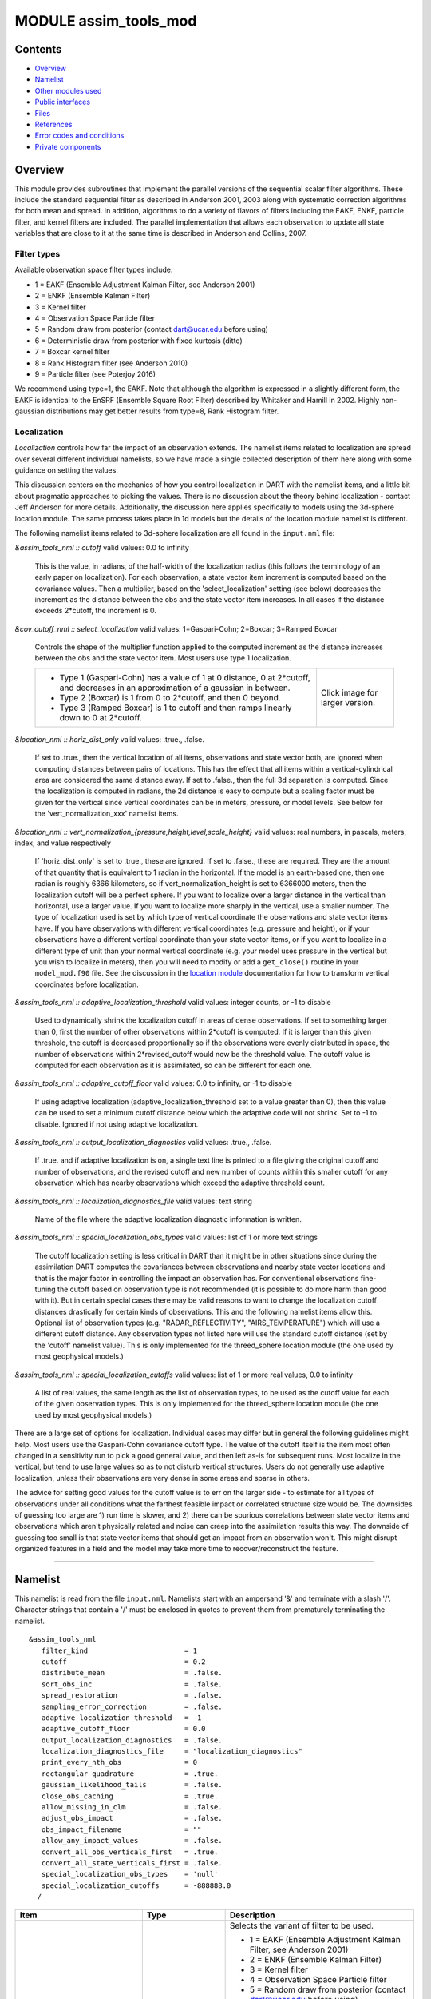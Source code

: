 MODULE assim_tools_mod
======================

Contents
--------

-  `Overview <#overview>`__
-  `Namelist <#namelist>`__
-  `Other modules used <#other_modules_used>`__
-  `Public interfaces <#public_interfaces>`__
-  `Files <#files>`__
-  `References <#references>`__
-  `Error codes and conditions <#error_codes_and_conditions>`__
-  `Private components <#private_components>`__

Overview
--------

This module provides subroutines that implement the parallel versions of the sequential scalar filter algorithms. These
include the standard sequential filter as described in Anderson 2001, 2003 along with systematic correction algorithms
for both mean and spread. In addition, algorithms to do a variety of flavors of filters including the EAKF, ENKF,
particle filter, and kernel filters are included. The parallel implementation that allows each observation to update all
state variables that are close to it at the same time is described in Anderson and Collins, 2007.

Filter types
^^^^^^^^^^^^

Available observation space filter types include:

-  1 = EAKF (Ensemble Adjustment Kalman Filter, see Anderson 2001)
-  2 = ENKF (Ensemble Kalman Filter)
-  3 = Kernel filter
-  4 = Observation Space Particle filter
-  5 = Random draw from posterior (contact dart@ucar.edu before using)
-  6 = Deterministic draw from posterior with fixed kurtosis (ditto)
-  7 = Boxcar kernel filter
-  8 = Rank Histogram filter (see Anderson 2010)
-  9 = Particle filter (see Poterjoy 2016)

We recommend using type=1, the EAKF. Note that although the algorithm is expressed in a slightly different form, the
EAKF is identical to the EnSRF (Ensemble Square Root Filter) described by Whitaker and Hamill in 2002. Highly
non-gaussian distributions may get better results from type=8, Rank Histogram filter.

Localization
^^^^^^^^^^^^

*Localization* controls how far the impact of an observation extends. The namelist items related to localization are
spread over several different individual namelists, so we have made a single collected description of them here along
with some guidance on setting the values.

This discussion centers on the mechanics of how you control localization in DART with the namelist items, and a little
bit about pragmatic approaches to picking the values. There is no discussion about the theory behind localization -
contact Jeff Anderson for more details. Additionally, the discussion here applies specifically to models using the
3d-sphere location module. The same process takes place in 1d models but the details of the location module namelist is
different.

The following namelist items related to 3d-sphere localization are all found in the ``input.nml`` file:

*&assim_tools_nml :: cutoff*
valid values: 0.0 to infinity
   This is the value, in radians, of the half-width of the localization radius (this follows the terminology of an early
   paper on localization). For each observation, a state vector item increment is computed based on the covariance
   values. Then a multiplier, based on the 'select_localization' setting (see below) decreases the increment as the
   distance between the obs and the state vector item increases. In all cases if the distance exceeds 2*cutoff, the
   increment is 0.
*&cov_cutoff_nml :: select_localization*
valid values: 1=Gaspari-Cohn; 2=Boxcar; 3=Ramped Boxcar
   Controls the shape of the multiplier function applied to the computed increment as the distance increases between the
   obs and the state vector item. Most users use type 1 localization.

   +-----------------------------------------------------------+-----------------------------------------------------------+
   | -  Type 1 (Gaspari-Cohn) has a value of 1 at 0 distance,  | |Shapes of Cutoff curves|                                 |
   |    0 at 2*cutoff, and decreases in an approximation of a  | Click image for larger version.                           |
   |    gaussian in between.                                   |                                                           |
   | -  Type 2 (Boxcar) is 1 from 0 to 2*cutoff, and then 0    |                                                           |
   |    beyond.                                                |                                                           |
   | -  Type 3 (Ramped Boxcar) is 1 to cutoff and then ramps   |                                                           |
   |    linearly down to 0 at 2*cutoff.                        |                                                           |
   +-----------------------------------------------------------+-----------------------------------------------------------+
*&location_nml :: horiz_dist_only*
valid values: .true., .false.
   If set to .true., then the vertical location of all items, observations and state vector both, are ignored when
   computing distances between pairs of locations. This has the effect that all items within a vertical-cylindrical area
   are considered the same distance away.
   If set to .false., then the full 3d separation is computed. Since the localization is computed in radians, the 2d
   distance is easy to compute but a scaling factor must be given for the vertical since vertical coordinates can be in
   meters, pressure, or model levels. See below for the 'vert_normalization_xxx' namelist items.
*&location_nml :: vert_normalization_{pressure,height,level,scale_height}*
valid values: real numbers, in pascals, meters, index, and value respectively
   If 'horiz_dist_only' is set to .true., these are ignored. If set to .false., these are required. They are the amount
   of that quantity that is equivalent to 1 radian in the horizontal. If the model is an earth-based one, then one
   radian is roughly 6366 kilometers, so if vert_normalization_height is set to 6366000 meters, then the localization
   cutoff will be a perfect sphere. If you want to localize over a larger distance in the vertical than horizontal, use
   a larger value. If you want to localize more sharply in the vertical, use a smaller number. The type of localization
   used is set by which type of vertical coordinate the observations and state vector items have.
   If you have observations with different vertical coordinates (e.g. pressure and height), or if your observations have
   a different vertical coordinate than your state vector items, or if you want to localize in a different type of unit
   than your normal vertical coordinate (e.g. your model uses pressure in the vertical but you wish to localize in
   meters), then you will need to modify or add a ``get_close()`` routine in your ``model_mod.f90`` file. See the
   discussion in the `location module </assimilation_code/location/threed_sphere/location_mod.html>`__ documentation for
   how to transform vertical coordinates before localization.
*&assim_tools_nml :: adaptive_localization_threshold*
valid values: integer counts, or -1 to disable
   Used to dynamically shrink the localization cutoff in areas of dense observations. If set to something larger than 0,
   first the number of other observations within 2*cutoff is computed. If it is larger than this given threshold, the
   cutoff is decreased proportionally so if the observations were evenly distributed in space, the number of
   observations within 2*revised_cutoff would now be the threshold value. The cutoff value is computed for each
   observation as it is assimilated, so can be different for each one.
*&assim_tools_nml :: adaptive_cutoff_floor*
valid values: 0.0 to infinity, or -1 to disable
   If using adaptive localization (adaptive_localization_threshold set to a value greater than 0), then this value can
   be used to set a minimum cutoff distance below which the adaptive code will not shrink. Set to -1 to disable. Ignored
   if not using adaptive localization.
*&assim_tools_nml :: output_localization_diagnostics*
valid values: .true., .false.
   If .true. and if adaptive localization is on, a single text line is printed to a file giving the original cutoff and
   number of observations, and the revised cutoff and new number of counts within this smaller cutoff for any
   observation which has nearby observations which exceed the adaptive threshold count.
*&assim_tools_nml :: localization_diagnostics_file*
valid values: text string
   Name of the file where the adaptive localization diagnostic information is written.
*&assim_tools_nml :: special_localization_obs_types*
valid values: list of 1 or more text strings
   The cutoff localization setting is less critical in DART than it might be in other situations since during the
   assimilation DART computes the covariances between observations and nearby state vector locations and that is the
   major factor in controlling the impact an observation has. For conventional observations fine-tuning the cutoff based
   on observation type is not recommended (it is possible to do more harm than good with it). But in certain special
   cases there may be valid reasons to want to change the localization cutoff distances drastically for certain kinds of
   observations. This and the following namelist items allow this.
   Optional list of observation types (e.g. "RADAR_REFLECTIVITY", "AIRS_TEMPERATURE") which will use a different cutoff
   distance. Any observation types not listed here will use the standard cutoff distance (set by the 'cutoff' namelist
   value). This is only implemented for the threed_sphere location module (the one used by most geophysical models.)
*&assim_tools_nml :: special_localization_cutoffs*
valid values: list of 1 or more real values, 0.0 to infinity
   A list of real values, the same length as the list of observation types, to be used as the cutoff value for each of
   the given observation types. This is only implemented for the threed_sphere location module (the one used by most
   geophysical models.)

There are a large set of options for localization. Individual cases may differ but in general the following guidelines
might help. Most users use the Gaspari-Cohn covariance cutoff type. The value of the cutoff itself is the item most
often changed in a sensitivity run to pick a good general value, and then left as-is for subsequent runs. Most localize
in the vertical, but tend to use large values so as to not disturb vertical structures. Users do not generally use
adaptive localization, unless their observations are very dense in some areas and sparse in others.

The advice for setting good values for the cutoff value is to err on the larger side - to estimate for all types of
observations under all conditions what the farthest feasible impact or correlated structure size would be. The downsides
of guessing too large are 1) run time is slower, and 2) there can be spurious correlations between state vector items
and observations which aren't physically related and noise can creep into the assimilation results this way. The
downside of guessing too small is that state vector items that should get an impact from an observation won't. This
might disrupt organized features in a field and the model may take more time to recover/reconstruct the feature.

--------------

Namelist
--------

This namelist is read from the file ``input.nml``. Namelists start with an ampersand '&' and terminate with a slash '/'.
Character strings that contain a '/' must be enclosed in quotes to prevent them from prematurely terminating the
namelist.

::

   &assim_tools_nml
      filter_kind                       = 1
      cutoff                            = 0.2
      distribute_mean                   = .false.
      sort_obs_inc                      = .false.
      spread_restoration                = .false.
      sampling_error_correction         = .false.
      adaptive_localization_threshold   = -1
      adaptive_cutoff_floor             = 0.0
      output_localization_diagnostics   = .false.
      localization_diagnostics_file     = "localization_diagnostics"
      print_every_nth_obs               = 0
      rectangular_quadrature            = .true.
      gaussian_likelihood_tails         = .false.
      close_obs_caching                 = .true.
      allow_missing_in_clm              = .false.
      adjust_obs_impact                 = .false.
      obs_impact_filename               = ""
      allow_any_impact_values           = .false.
      convert_all_obs_verticals_first   = .true.
      convert_all_state_verticals_first = .false.
      special_localization_obs_types    = 'null'
      special_localization_cutoffs      = -888888.0
     /

.. container::

   +---------------------------------------+---------------------------------------+---------------------------------------+
   | Item                                  | Type                                  | Description                           |
   +=======================================+=======================================+=======================================+
   | filter_kind                           | integer                               | Selects the variant of filter to be   |
   |                                       |                                       | used.                                 |
   |                                       |                                       |                                       |
   |                                       |                                       | -  1 = EAKF (Ensemble Adjustment      |
   |                                       |                                       |    Kalman Filter, see Anderson 2001)  |
   |                                       |                                       | -  2 = ENKF (Ensemble Kalman Filter)  |
   |                                       |                                       | -  3 = Kernel filter                  |
   |                                       |                                       | -  4 = Observation Space Particle     |
   |                                       |                                       |    filter                             |
   |                                       |                                       | -  5 = Random draw from posterior     |
   |                                       |                                       |    (contact dart@ucar.edu before      |
   |                                       |                                       |    using)                             |
   |                                       |                                       | -  6 = Deterministic draw from        |
   |                                       |                                       |    posterior with fixed kurtosis      |
   |                                       |                                       |    (ditto)                            |
   |                                       |                                       | -  7 = Boxcar kernel filter           |
   |                                       |                                       | -  8 = Rank Histogram filter (see     |
   |                                       |                                       |    Anderson 2010)                     |
   |                                       |                                       | -  9 = Particle filter (see Poterjoy  |
   |                                       |                                       |    2016)                              |
   |                                       |                                       |    The EAKF is the most commonly used |
   |                                       |                                       |    filter. Note that although the     |
   |                                       |                                       |    algorithm is expressed in a        |
   |                                       |                                       |    slightly different form, the EAKF  |
   |                                       |                                       |    is identical to the EnSRF          |
   |                                       |                                       |    (Ensemble Square Root Filter)      |
   |                                       |                                       |    described by Whitaker and Hamill   |
   |                                       |                                       |    in 2002.                           |
   |                                       |                                       |    The Rank Histgram filter can be    |
   |                                       |                                       |    more successful for highly         |
   |                                       |                                       |    nongaussian distributions.         |
   |                                       |                                       |    Jon Poterjoy's Particle filter is  |
   |                                       |                                       |    included with this code release.   |
   |                                       |                                       |    To use it rename                   |
   |                                       |                                       |    assimilation_code/module           |
   |                                       |                                       | s/assimilation/assim_tools_mod.pf.f90 |
   |                                       |                                       |    to assim_tools_mod.f90 and rebuild |
   |                                       |                                       |    filter. There are additional       |
   |                                       |                                       |    namelist items in this version     |
   |                                       |                                       |    specific to the particle filter.   |
   |                                       |                                       |    Read the code for more details.    |
   +---------------------------------------+---------------------------------------+---------------------------------------+
   | cutoff                                | real(r8)                              | Cutoff controls a distance dependent  |
   |                                       |                                       | weight that modulates the impact of   |
   |                                       |                                       | an observation on a state variable.   |
   |                                       |                                       | The units depend both on the location |
   |                                       |                                       | module being used and on the          |
   |                                       |                                       | covariance cutoff module options      |
   |                                       |                                       | selected. As defined in the original  |
   |                                       |                                       | paper, this is the half-width; the    |
   |                                       |                                       | localization goes to 0 at 2 times     |
   |                                       |                                       | this value.                           |
   +---------------------------------------+---------------------------------------+---------------------------------------+
   | distribute_mean                       | logical                               | If your model uses coordinates that   |
   |                                       |                                       | have no options for different         |
   |                                       |                                       | vertical coordinates then this        |
   |                                       |                                       | setting has no effect on speed and    |
   |                                       |                                       | should be .true. to use less memory.  |
   |                                       |                                       | If your model has code to convert     |
   |                                       |                                       | between different coordinate systems, |
   |                                       |                                       | for example Pressure, Height, Model   |
   |                                       |                                       | Levels, etc, then setting this        |
   |                                       |                                       | .false. will generally run much       |
   |                                       |                                       | faster at assimilation time but will  |
   |                                       |                                       | require more memory per MPI task. If  |
   |                                       |                                       | you run out of memory, setting this   |
   |                                       |                                       | to .true. may allow you to run but    |
   |                                       |                                       | take longer.                          |
   +---------------------------------------+---------------------------------------+---------------------------------------+
   | sort_obs_inc                          | logical                               | If true, the final increments from    |
   |                                       |                                       | obs_increment are sorted so that the  |
   |                                       |                                       | mean increment value is as small as   |
   |                                       |                                       | possible. This minimizes regression   |
   |                                       |                                       | errors when non-deterministic filters |
   |                                       |                                       | or error correction algorithms are    |
   |                                       |                                       | applied. HOWEVER, when using          |
   |                                       |                                       | deterministic filters (filter_kind == |
   |                                       |                                       | 1 or 8) with no inflation or a        |
   |                                       |                                       | combination of a determinstic filter  |
   |                                       |                                       | and deterministic inflation           |
   |                                       |                                       | (filter_nml:inf_deterministic =       |
   |                                       |                                       | .TRUE.) sorting the increments is     |
   |                                       |                                       | both unnecessary and expensive. A     |
   |                                       |                                       | warning is printed to stdout and the  |
   |                                       |                                       | log and the sorting is skipped.       |
   +---------------------------------------+---------------------------------------+---------------------------------------+
   | spread_restoration                    | logical                               | True turns on algorithm to restore    |
   |                                       |                                       | amount of spread that would be        |
   |                                       |                                       | expected to be lost if underlying     |
   |                                       |                                       | obs/state variable correlation were   |
   |                                       |                                       | really 0.                             |
   +---------------------------------------+---------------------------------------+---------------------------------------+
   | sampling_error_correction             | logical                               | If true, apply sampling error         |
   |                                       |                                       | corrections to the correlation values |
   |                                       |                                       | based on the ensemble size. See       |
   |                                       |                                       | Anderson 2012. This option uses       |
   |                                       |                                       | special input files generated by the  |
   |                                       |                                       | gen_sampling_err_table tool in the    |
   |                                       |                                       | assimilation_code/programs directory. |
   |                                       |                                       | The values are generated for a        |
   |                                       |                                       | specific ensemble size and most       |
   |                                       |                                       | common ensemble sizes have            |
   |                                       |                                       | precomputed entries in the table.     |
   |                                       |                                       | There is no dependence on which model |
   |                                       |                                       | is being used, only on the number of  |
   |                                       |                                       | ensemble members. The input file must |
   |                                       |                                       | exist in the directory where the      |
   |                                       |                                       | filter program is executing.          |
   +---------------------------------------+---------------------------------------+---------------------------------------+
   | adaptive_localization_threshold       | integer                               | Used to reduce the impact of          |
   |                                       |                                       | observations in densely observed      |
   |                                       |                                       | regions. If the number of             |
   |                                       |                                       | observations close to a given         |
   |                                       |                                       | observation is greater than the       |
   |                                       |                                       | threshold number, the cutoff radius   |
   |                                       |                                       | for localization is adjusted to try   |
   |                                       |                                       | to make the number of observations    |
   |                                       |                                       | close to the given observation be the |
   |                                       |                                       | threshold number. This should be      |
   |                                       |                                       | dependent on the location module and  |
   |                                       |                                       | is tuned for a three_dimensional      |
   |                                       |                                       | spherical implementation for          |
   |                                       |                                       | numerical weather prediction models   |
   |                                       |                                       | at present.                           |
   +---------------------------------------+---------------------------------------+---------------------------------------+
   | adaptive_cutoff_floor                 | real                                  | If adaptive localization is enabled   |
   |                                       |                                       | and if this value is greater than 0,  |
   |                                       |                                       | then the adaptive cutoff distance     |
   |                                       |                                       | will be set to a value no smaller     |
   |                                       |                                       | than the distance specified here.     |
   |                                       |                                       | This guarentees a minimum cutoff      |
   |                                       |                                       | value even in regions of very dense   |
   |                                       |                                       | observations.                         |
   +---------------------------------------+---------------------------------------+---------------------------------------+
   | output_localization_diagnostics       | logical                               | Setting this to true. will output an  |
   |                                       |                                       | additional text file that contains    |
   |                                       |                                       | the obs key, the obs time, the obs    |
   |                                       |                                       | location, the cutoff distance and the |
   |                                       |                                       | number of other obs which are within  |
   |                                       |                                       | that radius. If adaptive localization |
   |                                       |                                       | is enabled, the output also contains  |
   |                                       |                                       | the updated cutoff distance and the   |
   |                                       |                                       | number of other obs within that new   |
   |                                       |                                       | radius. Without adaptive localization |
   |                                       |                                       | there will be a text line for each    |
   |                                       |                                       | observation, so this file could get   |
   |                                       |                                       | very large. With adaptive             |
   |                                       |                                       | localization enabled, there will only |
   |                                       |                                       | be one line per observation where the |
   |                                       |                                       | radius is changed, so the size of the |
   |                                       |                                       | file will depend on the number of     |
   |                                       |                                       | changed cutoffs.                      |
   +---------------------------------------+---------------------------------------+---------------------------------------+
   | localization_diagnostics_file         | character(len=129)                    | Filename for the localization         |
   |                                       |                                       | diagnostics information. This file    |
   |                                       |                                       | will be opened in append mode, so new |
   |                                       |                                       | information will be written at the    |
   |                                       |                                       | end of any existing data.             |
   +---------------------------------------+---------------------------------------+---------------------------------------+
   | print_every_nth_obs                   | integer                               | If set to a value ``N`` greater than  |
   |                                       |                                       | 0, the observation assimilation loop  |
   |                                       |                                       | prints out a progress message every   |
   |                                       |                                       | ``N``\ th observations. This can be   |
   |                                       |                                       | useful to estimate the expected run   |
   |                                       |                                       | time for a large observation file, or |
   |                                       |                                       | to verify progress is being made in   |
   |                                       |                                       | cases with suspected problems.        |
   +---------------------------------------+---------------------------------------+---------------------------------------+
   | rectangular_quadrature                | logical                               | Only relevant for filter type 8 and   |
   |                                       |                                       | recommended to leave .true.           |
   +---------------------------------------+---------------------------------------+---------------------------------------+
   | gaussian_likelihood_tails             | logical                               | Only relevant for filter type 8 and   |
   |                                       |                                       | recommended to leave .false.          |
   +---------------------------------------+---------------------------------------+---------------------------------------+
   | close_obs_caching                     | logical                               | Should remain .TRUE. unless you are   |
   |                                       |                                       | using                                 |
   |                                       |                                       | specialized_localization_cutoffs. In  |
   |                                       |                                       | that case to get accurate results,    |
   |                                       |                                       | set it to .FALSE.. This also needs to |
   |                                       |                                       | be .FALSE. if you have a              |
   |                                       |                                       | get_close_obs() routine in your       |
   |                                       |                                       | model_mod file that uses the          |
   |                                       |                                       | types/kinds of the obs to adjust the  |
   |                                       |                                       | distances.                            |
   +---------------------------------------+---------------------------------------+---------------------------------------+
   | allow_missing_in_clm                  | logical                               | If true, missing values (MISSING_R8   |
   |                                       |                                       | as defined in the types_mod.f90 file) |
   |                                       |                                       | are allowed in the state vector.      |
   |                                       |                                       | Model interpolation routines must be  |
   |                                       |                                       | written to recognize this value and   |
   |                                       |                                       | fail the interpolation. During        |
   |                                       |                                       | assimilation any state vector items   |
   |                                       |                                       | where one or more of the ensemble     |
   |                                       |                                       | members are missing will be skipped   |
   |                                       |                                       | and their values will be unchanged by |
   |                                       |                                       | the assimilation. The system          |
   |                                       |                                       | currently has limited support for     |
   |                                       |                                       | this option; the CLM model has been   |
   |                                       |                                       | tested and is known to work. Other    |
   |                                       |                                       | users with models which would benefit |
   |                                       |                                       | from setting missing values in the    |
   |                                       |                                       | state vector are encouraged to        |
   |                                       |                                       | contact `dart at                      |
   |                                       |                                       | ucar.edu <mailto:dart@ucar.edu>`__.   |
   +---------------------------------------+---------------------------------------+---------------------------------------+
   | adjust_obs_impact                     | logical                               | If true, reads a table of observation |
   |                                       |                                       | quantities and types which should be  |
   |                                       |                                       | artifically adjusted regardless of    |
   |                                       |                                       | the actual correlation computed       |
   |                                       |                                       | during assimilation. Setting the      |
   |                                       |                                       | impact value to 0 prevents items from |
   |                                       |                                       | being adjusted by that class of       |
   |                                       |                                       | observations. The input file can be   |
   |                                       |                                       | constructed by the 'obs_impact_tool'  |
   |                                       |                                       | program, included in this release.    |
   |                                       |                                       | See the documentation for more        |
   |                                       |                                       | details.                              |
   +---------------------------------------+---------------------------------------+---------------------------------------+
   | obs_impact_filename                   | character(len=256)                    | If adjust_obs_impact is true, the     |
   |                                       |                                       | name of the file with the observation |
   |                                       |                                       | types and quantities and state        |
   |                                       |                                       | quantities that should have have an   |
   |                                       |                                       | additional factor applied to the      |
   |                                       |                                       | correlations during assimilation.     |
   +---------------------------------------+---------------------------------------+---------------------------------------+
   | allow_any_impact_values               | logical                               | If .false., then the impact values    |
   |                                       |                                       | can only be zero or one (0.0 or 1.0)  |
   |                                       |                                       | - any other value will throw an       |
   |                                       |                                       | error. .false. is the recommended     |
   |                                       |                                       | setting.                              |
   +---------------------------------------+---------------------------------------+---------------------------------------+
   | convert_all_obs_verticals_first       | logical                               | Should generally always be left       |
   |                                       |                                       | .True.. For models without vertical   |
   |                                       |                                       | conversion choices the setting of     |
   |                                       |                                       | this item has no impact.              |
   +---------------------------------------+---------------------------------------+---------------------------------------+
   | convert_all_state_verticals_first     | logical                               | If the model has multiple choices for |
   |                                       |                                       | the vertical coordinate system during |
   |                                       |                                       | localization (e.g. pressure, height,  |
   |                                       |                                       | etc) then this should be .true. if    |
   |                                       |                                       | previous versions of                  |
   |                                       |                                       | get_state_meta_data() did a vertical  |
   |                                       |                                       | conversion or if most of the state is |
   |                                       |                                       | going to be impacted by at least one  |
   |                                       |                                       | observation. If only part of the      |
   |                                       |                                       | state is going to be updated or if    |
   |                                       |                                       | get_state_meta_data() never used to   |
   |                                       |                                       | do vertical conversions, leave it     |
   |                                       |                                       | .false.. The results should be the    |
   |                                       |                                       | same but the run time may be impacted |
   |                                       |                                       | by doing unneeded conversions up      |
   |                                       |                                       | front. For models without vertical    |
   |                                       |                                       | conversion choices the setting of     |
   |                                       |                                       | this item has no impact.              |
   +---------------------------------------+---------------------------------------+---------------------------------------+
   | special_localization_obs_types        | character(len=32), dimension(:)       | Optional list of observation types    |
   |                                       |                                       | (e.g. "RADAR_REFLECTIVITY",           |
   |                                       |                                       | "RADIOSONDE_TEMPERATURE") which will  |
   |                                       |                                       | use a different cutoff value other    |
   |                                       |                                       | than the default specified by the     |
   |                                       |                                       | 'cutoff' namelist. This is only       |
   |                                       |                                       | implemented for the 'threed_sphere'   |
   |                                       |                                       | locations module.                     |
   +---------------------------------------+---------------------------------------+---------------------------------------+
   | special_localization_cutoffs          | real(r8), dimension(:)                | Optional list of real values which    |
   |                                       |                                       | must be the same length and in the    |
   |                                       |                                       | same order as the observation types   |
   |                                       |                                       | list given for the                    |
   |                                       |                                       | 'special_localization_obs_types'      |
   |                                       |                                       | item. These values will set a         |
   |                                       |                                       | different cutoff distance for         |
   |                                       |                                       | localization based on the type of the |
   |                                       |                                       | observation currently being           |
   |                                       |                                       | assimilated. Any observation type not |
   |                                       |                                       | in the list will use the default      |
   |                                       |                                       | cutoff value. This is only            |
   |                                       |                                       | implemented for the 'threed_sphere'   |
   |                                       |                                       | locations module.                     |
   +---------------------------------------+---------------------------------------+---------------------------------------+

| 

--------------

.. _other_modules_used:

Other modules used
------------------

::

   types_mod
   utilities_mod
   sort_mod
   random_seq_mod
   obs_sequence_mod
   obs_def_mod
   cov_cutoff_mod
   reg_factor_mod
   location_mod (model dependent choice)
   ensemble_manager_mod
   mpi_utilities_mod
   adaptive_inflate_mod
   time_manager_mod
   assim_model_mod

--------------

.. _public_interfaces:

Public interfaces
-----------------

============================= ============
*use assim_tools_mod, only :* filter_assim
============================= ============

A note about documentation style. Optional arguments are enclosed in brackets *[like this]*.

| 

.. container:: routine

   *call filter_assim(ens_handle, obs_ens_handle, obs_seq, keys, ens_size, num_groups, obs_val_index, inflate,
   ens_mean_copy, ens_sd_copy, ens_inf_copy, ens_inf_sd_copy, obs_key_copy, obs_global_qc_copy, obs_prior_mean_start,
   obs_prior_mean_end, obs_prior_var_start, obs_prior_var_end, inflate_only)*
   ::

      type(ensemble_type), intent(inout)         :: ens_handle
      type(ensemble_type), intent(inout)         :: obs_ens_handle
      type(obs_sequence_type), intent(in)        :: obs_seq
      integer, intent(in)                        :: keys(:)
      integer, intent(in)                        :: ens_size
      integer, intent(in)                        :: num_groups
      integer, intent(in)                        :: obs_val_index
      type(adaptive_inflate_type), intent(inout) :: inflate
      integer, intent(in)                        :: ens_mean_copy
      integer, intent(in)                        :: ens_sd_copy
      integer, intent(in)                        :: ens_inf_copy
      integer, intent(in)                        :: ens_inf_sd_copy
      integer, intent(in)                        :: obs_key_copy
      integer, intent(in)                        :: obs_global_qc_copy
      integer, intent(in)                        :: obs_prior_mean_start
      integer, intent(in)                        :: obs_prior_mean_end
      integer, intent(in)                        :: obs_prior_var_start
      integer, intent(in)                        :: obs_prior_var_end
      logical, intent(in)                        :: inflate_only

.. container:: indent1

   Does assimilation and inflation for a set of observations that is identified by having integer indices listed in
   keys. Only the inflation is updated if inflation_only is true, otherwise the state is also updated.

   =========================== ======================================================================================
   ``ens_handle``              Contains state variable ensemble data and description.
   ``obs_ens_handle``          Contains observation prior variable ensemble and description.
   ``obs_seq``                 Contains the observation sequence including observed values and error variances.
   ``keys``                    A list of integer indices of observations in obs_seq that are to be used at this time.
   ``ens_size``                Number of ensemble members in state and observation prior ensembles.
   ``num_groups``              Number of groups being used in assimilation.
   ``obs_val_index``           Integer index of copy in obs_seq that contains the observed value from instrument.
   ``inflate``                 Contains inflation values and all information about inflation to be used.
   ``ens_mean_copy``           Index of copy containing ensemble mean in ens_handle.
   ``ens_sd_copy``             Index of copy containing ensemble standard deviation in ens_handle.
   ``ens_inf_copy``            Index of copy containing state space inflation in ens_handle.
   ``ens_inf_sd_copy``         Index of copy containing state space inflation standard deviation in ens_handle.
   ``obs_key_copy``            Index of copy containing unique key for observation in obs_ens_handle.
   ``obs_global_qc_copy``      Index of copy containing global quality control value in obs_ens_handle.
   ``obs_prior_mean_start   `` Index of copy containing first group's prior mean in obs_ens_handle.
   ``obs_prior_mean_end``      Index of copy containing last group's prior mean in obs_ens_handle.
   ``obs_prior_var_start``     Index of copy containing first group's ensemble variance in obs_ens_handle.
   ``obs_prior_var_end``       Index of copy containing last group's ensemble variance in obs_ens_handle.
   ``inflate_only``            True if only inflation is to be updated, and not state.
   =========================== ======================================================================================

| 

--------------

Files
-----

========= ===========================
filename  purpose
========= ===========================
input.nml to read ``assim_tools_nml``
========= ===========================

--------------

References
----------

-  Anderson, J. L., 2001: An Ensemble Adjustment Kalman Filter for Data Assimilation. Mon. Wea. Rev., 129, 2884-2903.
   `doi:
   10.1175/1520-0493(2001)129<2884:AEAKFF>2.0.CO;2 <http://dx.doi.org/10.1175/1520-0493%282001%29129%3C2884%3AAEAKFF%3E2.0.CO%3B2>`__
-  Anderson, J. L., 2003: A Local Least Squares Framework for Ensemble Filtering. Mon. Wea. Rev., 131, 634-642.
   `doi:
   10.1175/1520-0493(2003)131<0634:ALLSFF>2.0.CO;2 <http://dx.doi.org/10.1175/1520-0493%282003%29131%3C0634%3AALLSFF%3E2.0.CO%3B2>`__
-  Anderson, J., Collins, N., 2007: Scalable Implementations of Ensemble Filter Algorithms for Data Assimilation.
   Journal of Atmospheric and Oceanic Technology, 24, 1452-1463.
   `doi: 10.1175/JTECH2049.1 <http://dx.doi.org/10.1175/JTECH2049.1>`__
-  Anderson, J. L., 2010: A Non-Gaussian Ensemble Filter Update for Data Assimilation. Mon. Wea. Rev., 139, 4186-4198.
   `doi: 10.1175/2010MWR3253.1 <http://dx.doi.org/10.1175/2010MWR3253.1>`__
-  Anderson, J. L., 2012:, Localization and Sampling Error Correction in Ensemble Kalman Filter Data Assimilation. Mon.
   Wea. Rev., 140, 2359-2371.
   `doi: 10.1175/MWR-D-11-00013.1 <http://dx.doi.org/10.1175/MWR-D-11-00013.1>`__
-  Poterjoy, J., 2016:, A localized particle filter for high-dimensional nonlinear systems. Mon. Wea. Rev. 144 59-76.
   `doi:10.1175/MWR-D-15-0163.1 <http://dx.doi.org/10.1175/MWR-D-15-0163.1>`__

| 

--------------

.. _error_codes_and_conditions:

Error codes and conditions
--------------------------

.. container:: errors

   +---------------------------------------+---------------------------------------+---------------------------------------+
   | Routine                               | Message                               | Comment                               |
   +=======================================+=======================================+=======================================+
   | assim_tools_init                      | cant combine spread_restoration and   | Spread restoration only compatible    |
   |                                       | filter_kind ###                       | with filter_kind 1                    |
   +---------------------------------------+---------------------------------------+---------------------------------------+
   | obs_increment                         | Illegal value of filter_kind in       | Only 1-4,8 currently supported.       |
   |                                       | assim_tools namelist [1-8 OK]         |                                       |
   +---------------------------------------+---------------------------------------+---------------------------------------+
   | obs_increment_eakf                    | Both obs_var and prior_var are zero.  | Product of two delta functions        |
   | obs_increment_ran_kf                  | This is inconsistent                  | doesn't work.                         |
   | obs_increment_det_kf                  |                                       |                                       |
   +---------------------------------------+---------------------------------------+---------------------------------------+
   | get_correction_from_file              | Use less than 10000 ensemble          | File only works up to 9999 members.   |
   +---------------------------------------+---------------------------------------+---------------------------------------+
   | get_correction_from_file              | Correction file \_____\_ does not     | Couldn't find the correction file in  |
   |                                       | exist.                                | the working directory.                |
   +---------------------------------------+---------------------------------------+---------------------------------------+

.. _private_components:

Private components
------------------

N/A

--------------

.. |Shapes of Cutoff curves| image:: ../../../docs/images/cutoff_fig.png
   :height: 240px
   :target: /docs/images/cutoff_fig.png
